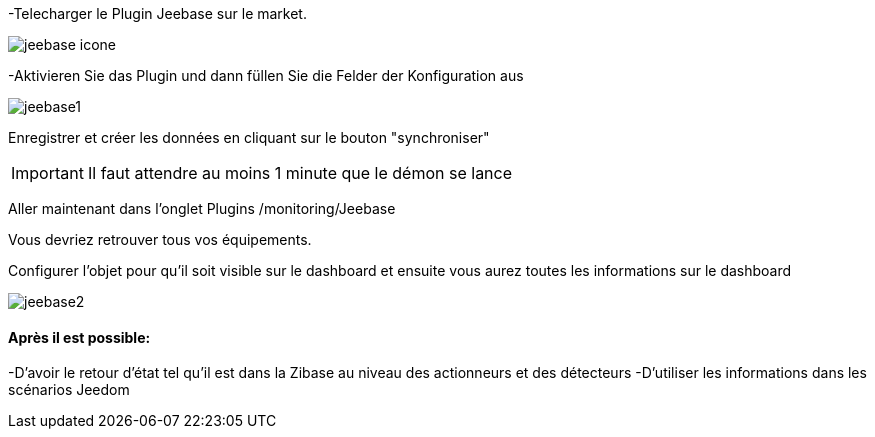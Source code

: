 ﻿-Telecharger le Plugin Jeebase sur le market.

image::../images/jeebase_icone.png[align="center"]

-Aktivieren Sie das Plugin und dann füllen Sie die Felder der Konfiguration aus

image::../images/jeebase1.png[align="center"]

Enregistrer et créer les données en cliquant sur le bouton "synchroniser"

[IMPORTANT]
Il faut attendre au moins 1 minute que le démon se lance

Aller maintenant dans l'onglet Plugins /monitoring/Jeebase


Vous devriez retrouver tous vos équipements.

Configurer l'objet pour qu'il soit visible sur le dashboard et ensuite vous aurez toutes les informations sur le dashboard

image::../images/jeebase2.png[align="center"]

==== Après il est possible:
-D'avoir le retour d'état tel qu'il est dans la Zibase au niveau des actionneurs et des détecteurs
-D'utiliser les informations dans les scénarios Jeedom




